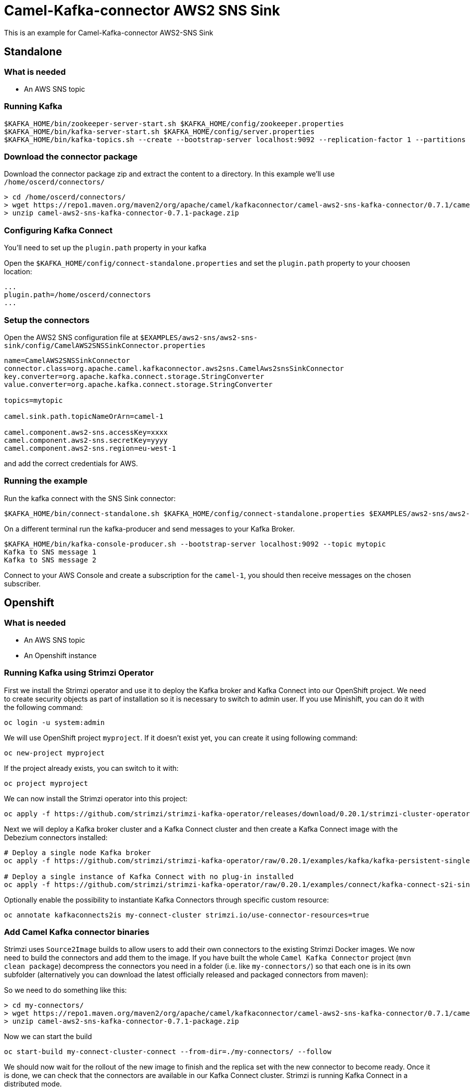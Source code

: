 = Camel-Kafka-connector AWS2 SNS Sink

This is an example for Camel-Kafka-connector AWS2-SNS Sink

== Standalone

=== What is needed

- An AWS SNS topic

=== Running Kafka

[source]
----
$KAFKA_HOME/bin/zookeeper-server-start.sh $KAFKA_HOME/config/zookeeper.properties
$KAFKA_HOME/bin/kafka-server-start.sh $KAFKA_HOME/config/server.properties
$KAFKA_HOME/bin/kafka-topics.sh --create --bootstrap-server localhost:9092 --replication-factor 1 --partitions 1 --topic mytopic
----

=== Download the connector package

Download the connector package zip and extract the content to a directory. In this example we'll use `/home/oscerd/connectors/`

[source]
----
> cd /home/oscerd/connectors/
> wget https://repo1.maven.org/maven2/org/apache/camel/kafkaconnector/camel-aws2-sns-kafka-connector/0.7.1/camel-aws2-sns-kafka-connector-0.7.1-package.zip
> unzip camel-aws2-sns-kafka-connector-0.7.1-package.zip
----

=== Configuring Kafka Connect

You'll need to set up the `plugin.path` property in your kafka

Open the `$KAFKA_HOME/config/connect-standalone.properties` and set the `plugin.path` property to your choosen location:

[source]
----
...
plugin.path=/home/oscerd/connectors
...
----

=== Setup the connectors

Open the AWS2 SNS configuration file at `$EXAMPLES/aws2-sns/aws2-sns-sink/config/CamelAWS2SNSSinkConnector.properties`

[source]
----
name=CamelAWS2SNSSinkConnector
connector.class=org.apache.camel.kafkaconnector.aws2sns.CamelAws2snsSinkConnector
key.converter=org.apache.kafka.connect.storage.StringConverter
value.converter=org.apache.kafka.connect.storage.StringConverter

topics=mytopic

camel.sink.path.topicNameOrArn=camel-1

camel.component.aws2-sns.accessKey=xxxx
camel.component.aws2-sns.secretKey=yyyy
camel.component.aws2-sns.region=eu-west-1
----

and add the correct credentials for AWS.

=== Running the example

Run the kafka connect with the SNS Sink connector:

[source]
----
$KAFKA_HOME/bin/connect-standalone.sh $KAFKA_HOME/config/connect-standalone.properties $EXAMPLES/aws2-sns/aws2-sns-sink/config/CamelAWS2SNSSinkConnector.properties
----

On a different terminal run the kafka-producer and send messages to your Kafka Broker.

[source]
----
$KAFKA_HOME/bin/kafka-console-producer.sh --bootstrap-server localhost:9092 --topic mytopic
Kafka to SNS message 1
Kafka to SNS message 2
----

Connect to your AWS Console and create a subscription for the `camel-1`, you should then receive messages on the chosen subscriber.

== Openshift

=== What is needed

- An AWS SNS topic
- An Openshift instance

=== Running Kafka using Strimzi Operator

First we install the Strimzi operator and use it to deploy the Kafka broker and Kafka Connect into our OpenShift project.
We need to create security objects as part of installation so it is necessary to switch to admin user.
If you use Minishift, you can do it with the following command:

[source,bash,options="nowrap"]
----
oc login -u system:admin
----

We will use OpenShift project `myproject`.
If it doesn't exist yet, you can create it using following command:

[source,bash,options="nowrap"]
----
oc new-project myproject
----

If the project already exists, you can switch to it with:

[source,bash,options="nowrap"]
----
oc project myproject
----

We can now install the Strimzi operator into this project:

[source,bash,options="nowrap",subs="attributes"]
----
oc apply -f https://github.com/strimzi/strimzi-kafka-operator/releases/download/0.20.1/strimzi-cluster-operator-0.20.1.yaml
----

Next we will deploy a Kafka broker cluster and a Kafka Connect cluster and then create a Kafka Connect image with the Debezium connectors installed:

[source,bash,options="nowrap",subs="attributes"]
----
# Deploy a single node Kafka broker
oc apply -f https://github.com/strimzi/strimzi-kafka-operator/raw/0.20.1/examples/kafka/kafka-persistent-single.yaml

# Deploy a single instance of Kafka Connect with no plug-in installed
oc apply -f https://github.com/strimzi/strimzi-kafka-operator/raw/0.20.1/examples/connect/kafka-connect-s2i-single-node-kafka.yaml
----

Optionally enable the possibility to instantiate Kafka Connectors through specific custom resource:
[source,bash,options="nowrap"]
----
oc annotate kafkaconnects2is my-connect-cluster strimzi.io/use-connector-resources=true
----

=== Add Camel Kafka connector binaries

Strimzi uses `Source2Image` builds to allow users to add their own connectors to the existing Strimzi Docker images.
We now need to build the connectors and add them to the image.
If you have built the whole `Camel Kafka Connector` project (`mvn clean package`) decompress the connectors you need in a folder (i.e. like `my-connectors/`)
so that each one is in its own subfolder
(alternatively you can download the latest officially released and packaged connectors from maven):

So we need to do something like this:

[source]
----
> cd my-connectors/
> wget https://repo1.maven.org/maven2/org/apache/camel/kafkaconnector/camel-aws2-sns-kafka-connector/0.7.1/camel-aws2-sns-kafka-connector-0.7.1-package.zip
> unzip camel-aws2-sns-kafka-connector-0.7.1-package.zip
----

Now we can start the build 

[source,bash,options="nowrap"]
----
oc start-build my-connect-cluster-connect --from-dir=./my-connectors/ --follow
----

We should now wait for the rollout of the new image to finish and the replica set with the new connector to become ready.
Once it is done, we can check that the connectors are available in our Kafka Connect cluster.
Strimzi is running Kafka Connect in a distributed mode.

To check the available connector plugins, you can run the following command:

[source,bash,options="nowrap"]
----
oc exec -i `oc get pods --field-selector status.phase=Running -l strimzi.io/name=my-connect-cluster-connect -o=jsonpath='{.items[0].metadata.name}'` -- curl -s http://my-connect-cluster-connect-api:8083/connector-plugins
----

You should see something like this:

[source,json,options="nowrap"]
----
[{"class":"org.apache.camel.kafkaconnector.CamelSinkConnector","type":"sink","version":"0.7.1"},{"class":"org.apache.camel.kafkaconnector.CamelSourceConnector","type":"source","version":"0.7.1"},{"class":"org.apache.camel.kafkaconnector.aws2sns.CamelAws2snsSinkConnector","type":"sink","version":"0.7.1"},{"class":"org.apache.camel.kafkaconnector.aws2sns.CamelAws2snsSourceConnector","type":"source","version":"0.7.1"},{"class":"org.apache.kafka.connect.file.FileStreamSinkConnector","type":"sink","version":"2.5.0"},{"class":"org.apache.kafka.connect.file.FileStreamSourceConnector","type":"source","version":"2.5.0"},{"class":"org.apache.kafka.connect.mirror.MirrorCheckpointConnector","type":"source","version":"1"},{"class":"org.apache.kafka.connect.mirror.MirrorHeartbeatConnector","type":"source","version":"1"},{"class":"org.apache.kafka.connect.mirror.MirrorSourceConnector","type":"source","version":"1"}]
----

=== Set the AWS credentials as OpenShift secret (optional)

Credentials to your AWS account can be specified directly in the connector instance definition in plain text, or you can create an OpenShift secret object beforehand and then reference the secret.

If you want to use the secret, you'll need to edit the file `$EXAMPLES/aws2-sns/aws2-sns-sink/config/openshift/aws2-sns-cred.properties` with the correct credentials and then create the secret with the following command:

[source,bash,options="nowrap"]
----
oc create secret generic aws2-sns --from-file=$EXAMPLES/aws2-sns/aws2-sns-sink/config/openshift/aws2-sns-cred.properties
----

Then you need to edit KafkaConnectS2I custom resource to reference the secret. You can do that either in the OpenShift console or using `oc edit KafkaConnectS2I` command.

Add following configuration to the custom resource:

[source,bash,options="nowrap"]
----
spec:
  # ...
  config:
    config.providers: file
    config.providers.file.class: org.apache.kafka.common.config.provider.FileConfigProvider
  #...
  externalConfiguration:
    volumes:
      - name: aws-credentials
        secret:
          secretName: aws2-sns
----

In this way the secret `aws2-sns` will be mounted as volume with path `/opt/kafka/external-configuration/aws-credentials/`

=== Create connector instance

If you have enabled the connector custom resources using the `use-connector-resources` annotation, you can create the connector instance by creating a specific custom resource:

[source,bash,options="nowrap"]
----
oc apply -f - << EOF
apiVersion: kafka.strimzi.io/v1alpha1
kind: KafkaConnector
metadata:
  name: sns-sink-connector
  namespace: myproject
  labels:
    strimzi.io/cluster: my-connect-cluster
spec:
  class: org.apache.camel.kafkaconnector.aws2sns.CamelAws2snsSinkConnector
  tasksMax: 1
  config:
    key.converter: org.apache.kafka.connect.storage.StringConverter
    value.converter: org.apache.kafka.connect.storage.StringConverter
    topics: sns-topic
    camel.sink.path.topicNameOrArn: camel-connector-test
    camel.component.aws2-sns.accessKey: ${file:/opt/kafka/external-configuration/aws-credentials/aws2-sns-cred.properties:accessKey}
    camel.component.aws2-sns.secretKey: ${file:/opt/kafka/external-configuration/aws-credentials/aws2-sns-cred.properties:secretKey}
    camel.component.aws2-sns.region: ${file:/opt/kafka/external-configuration/aws-credentials/aws2-sns-cred.properties:region}
EOF
----

If you don't want to use the OpenShift secret for storing the credentials, replace the properties in the custom resource for the actual values,
otherwise you can now create the custom resource using:

[source]
----
oc apply -f $EXAMPLES/aws2-sns/aws2-sns-sink/config/openshift/aws2-sns-sink-connector.yaml
----

The other option, if you are not using the custom resources, is to create the instance of AWS2 SNS sink connector through the Kafka Connect API:

[source,bash,options="nowrap"]
----
oc exec -i `oc get pods --field-selector status.phase=Running -l strimzi.io/name=my-connect-cluster-connect -o=jsonpath='{.items[0].metadata.name}'` -- curl -X POST \
    -H "Accept:application/json" \
    -H "Content-Type:application/json" \
    http://my-connect-cluster-connect-api:8083/connectors -d @- <<'EOF'
{
  "name": "sns-sink-connector",
  "config": {
    "connector.class": "org.apache.camel.kafkaconnector.aws2sns.CamelAws2snsSinkConnector",
    "tasks.max": "1",
    "key.converter": "org.apache.kafka.connect.storage.StringConverter",
    "value.converter": "org.apache.kafka.connect.storage.StringConverter",
    "topics": "sns-topic",
    "camel.sink.path.topicNameOrArn": "camel-connector-test",
    "camel.component.aws2-sns.accessKey": "${file:/opt/kafka/external-configuration/aws-credentials/aws2-sns-cred.properties:accessKey}",
    "camel.component.aws2-sns.secretKey": "${file:/opt/kafka/external-configuration/aws-credentials/aws2-sns-cred.properties:secretKey}",
    "camel.component.aws2-sns.region": "${file:/opt/kafka/external-configuration/aws-credentials/aws2-sns-cred.properties:region}"
  }
}
EOF
----

Again, if you don't use the OpenShift secret, replace the properties with your actual AWS credentials.

You can check the status of the connector using:

[source,bash,options="nowrap"]
----
oc exec -i `oc get pods --field-selector status.phase=Running -l strimzi.io/name=my-connect-cluster-connect -o=jsonpath='{.items[0].metadata.name}'` -- curl -s http://my-connect-cluster-connect-api:8083/connectors/sns-sink-connector/status
----

=== Check enqueued messages

Connect to your AWS Console and create a subscription for the `camel-connector-test`, you should then receive messages on the chosen subscriber.

Run the kafka-producer and send messages to your Kafka Broker.

[source]
----
oc exec -i -c kafka my-cluster-kafka-0 -- bin/kafka-console-producer.sh --bootstrap-server localhost:9092 --topic sns-topic
Kafka to SNS message 1
Kafka to SNS message 2
----

